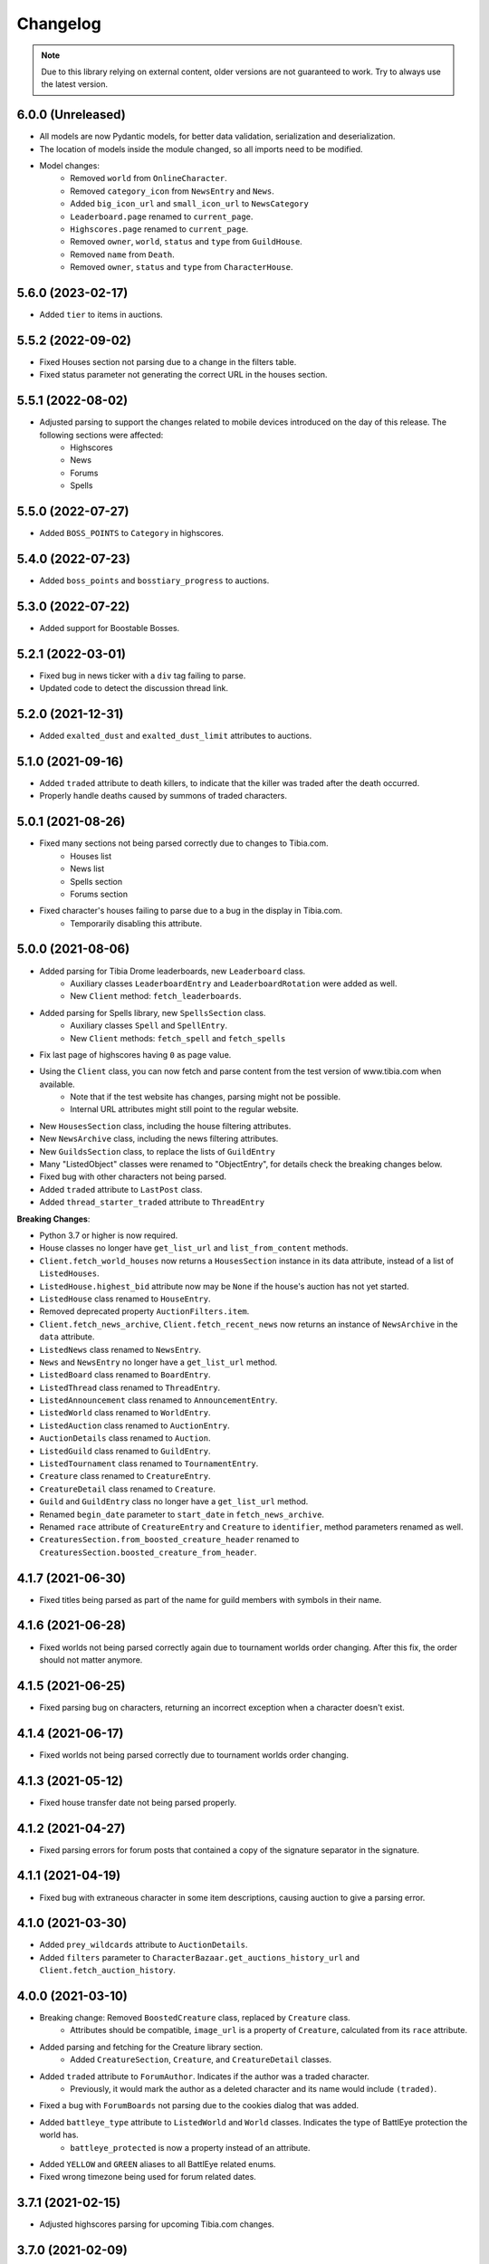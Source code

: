 =========
Changelog
=========

.. note::
    Due to this library relying on external content, older versions are not guaranteed to work.
    Try to always use the latest version.

.. v6.0.0

6.0.0 (Unreleased)
==================
- All models are now Pydantic models, for better data validation, serialization and deserialization.
- The location of models inside the module changed, so all imports need to be modified.
- Model changes:
    - Removed ``world`` from ``OnlineCharacter``.
    - Removed ``category_icon`` from ``NewsEntry`` and ``News``.
    - Added ``big_icon_url`` and ``small_icon_url`` to ``NewsCategory``
    - ``Leaderboard.page`` renamed to ``current_page``.
    - ``Highscores.page`` renamed to ``current_page``.
    - Removed ``owner``, ``world``, ``status`` and ``type`` from ``GuildHouse``.
    - Removed ``name`` from ``Death``.
    - Removed ``owner``, ``status`` and ``type`` from ``CharacterHouse``.


.. v5.6.0

5.6.0 (2023-02-17)
==================
- Added ``tier`` to items in auctions.


.. v5.5.2

5.5.2 (2022-09-02)
==================
- Fixed Houses section not parsing due to a change in the filters table.
- Fixed status parameter not generating the correct URL in the houses section.

.. v5.5.1

5.5.1 (2022-08-02)
==================
- Adjusted parsing to support the changes related to mobile devices introduced on the day of this release. The following sections were affected:
    - Highscores
    - News
    - Forums
    - Spells

.. v5.5.0

5.5.0 (2022-07-27)
==================
- Added ``BOSS_POINTS`` to ``Category`` in highscores.


.. v5.4.0

5.4.0 (2022-07-23)
==================
- Added ``boss_points`` and ``bosstiary_progress`` to auctions.

.. v5.3.0

5.3.0 (2022-07-22)
==================
- Added support for Boostable Bosses.

.. v5.2.1

5.2.1 (2022-03-01)
==================
- Fixed bug in news ticker with a ``div`` tag failing to parse.
- Updated code to detect the discussion thread link.

.. v5.2.0

5.2.0 (2021-12-31)
==================
- Added ``exalted_dust`` and ``exalted_dust_limit`` attributes to auctions.


.. v5.1.0

5.1.0 (2021-09-16)
==================
- Added ``traded`` attribute to death killers, to indicate that the killer was traded after the death occurred.
- Properly handle deaths caused by summons of traded characters.

.. v5.0.1

5.0.1 (2021-08-26)
==================
- Fixed many sections not being parsed correctly due to changes to Tibia.com.
    - Houses list
    - News list
    - Spells section
    - Forums section
- Fixed character's houses failing to parse due to a bug in the display in Tibia.com.
    - Temporarily disabling this attribute.

.. v5.0.0

5.0.0 (2021-08-06)
==================
- Added parsing for Tibia Drome leaderboards, new ``Leaderboard`` class.
    - Auxiliary classes ``LeaderboardEntry`` and ``LeaderboardRotation`` were added as well.
    - New ``Client`` method: ``fetch_leaderboards``.
- Added parsing for Spells library, new ``SpellsSection`` class.
    - Auxiliary  classes ``Spell`` and ``SpellEntry``.
    - New ``Client`` methods: ``fetch_spell`` and ``fetch_spells``
- Fix last page of highscores having ``0`` as page value.
- Using the ``Client`` class, you can now fetch and parse content from the test version of www.tibia.com when available.
    - Note that if the test website has changes, parsing might not be possible.
    - Internal URL attributes might still point to the regular website.
- New ``HousesSection`` class, including the house filtering attributes.
- New ``NewsArchive`` class, including the news filtering attributes.
- New ``GuildsSection`` class, to replace the lists of ``GuildEntry``
- Many "ListedObject" classes were renamed to "ObjectEntry", for details check the breaking changes below.
- Fixed bug with other characters not being parsed.
- Added ``traded`` attribute to ``LastPost`` class.
- Added ``thread_starter_traded`` attribute to ``ThreadEntry``

**Breaking Changes**:

- Python 3.7 or higher is now required.
- House classes no longer have ``get_list_url`` and ``list_from_content`` methods.
- ``Client.fetch_world_houses`` now returns a ``HousesSection`` instance in its data attribute, instead of a list of ``ListedHouses``.
- ``ListedHouse.highest_bid`` attribute now may be ``None`` if the house's auction has not yet started.
- ``ListedHouse`` class renamed to ``HouseEntry``.
- Removed deprecated property ``AuctionFilters.item``.
- ``Client.fetch_news_archive``, ``Client.fetch_recent_news`` now returns an instance of ``NewsArchive`` in the ``data`` attribute.
- ``ListedNews`` class renamed to ``NewsEntry``.
- ``News`` and ``NewsEntry`` no longer have a ``get_list_url`` method.
- ``ListedBoard`` class renamed to ``BoardEntry``.
- ``ListedThread`` class renamed to ``ThreadEntry``.
- ``ListedAnnouncement`` class renamed to ``AnnouncementEntry``.
- ``ListedWorld`` class renamed to ``WorldEntry``.
- ``ListedAuction`` class renamed to ``AuctionEntry``.
- ``AuctionDetails`` class renamed to ``Auction``.
- ``ListedGuild`` class renamed to ``GuildEntry``.
- ``ListedTournament`` class renamed to ``TournamentEntry``.
- ``Creature`` class renamed to ``CreatureEntry``.
- ``CreatureDetail`` class renamed to ``Creature``.
- ``Guild`` and ``GuildEntry`` class no longer have a ``get_list_url`` method.
- Renamed ``begin_date`` parameter to ``start_date`` in ``fetch_news_archive``.
- Renamed ``race`` attribute of ``CreatureEntry`` and ``Creature`` to ``identifier``, method parameters renamed as well.
- ``CreaturesSection.from_boosted_creature_header`` renamed to ``CreaturesSection.boosted_creature_from_header``.


.. v4.1.7

4.1.7 (2021-06-30)
==================
- Fixed titles being parsed as part of the name for guild members with symbols in their name.

.. v4.1.6

4.1.6 (2021-06-28)
==================
- Fixed worlds not being parsed correctly again due to tournament worlds order changing. After this fix,
  the order should not matter anymore.

.. v4.1.5

4.1.5 (2021-06-25)
==================
- Fixed parsing bug on characters, returning an incorrect exception when a character doesn't exist.

.. v4.1.4

4.1.4 (2021-06-17)
==================
- Fixed worlds not being parsed correctly due to tournament worlds order changing.

.. v4.1.3

4.1.3 (2021-05-12)
==================
- Fixed house transfer date not being parsed properly.


.. v4.1.2

4.1.2 (2021-04-27)
==================
- Fixed parsing errors for forum posts that contained a copy of the signature separator in the signature.

.. v4.1.1

4.1.1 (2021-04-19)
==================
- Fixed bug with extraneous character in some item descriptions, causing auction to give a parsing error.

.. v4.1.0

4.1.0 (2021-03-30)
==================
- Added ``prey_wildcards`` attribute to ``AuctionDetails``.
- Added ``filters`` parameter to ``CharacterBazaar.get_auctions_history_url`` and ``Client.fetch_auction_history``.

.. v4.0.0:

4.0.0 (2021-03-10)
==================
- Breaking change: Removed ``BoostedCreature`` class, replaced by ``Creature`` class.
    - Attributes should be compatible, ``image_url`` is a property of ``Creature``, calculated from its ``race`` attribute.
- Added parsing and fetching for the Creature library section.
    - Added ``CreatureSection``, ``Creature``, and ``CreatureDetail`` classes.
- Added ``traded`` attribute to ``ForumAuthor``. Indicates if the author was a traded character.
    - Previously, it would mark the author as a deleted character and its name would include ``(traded)``.
- Fixed a bug with ``ForumBoards`` not parsing due to the cookies dialog that was added.
- Added ``battleye_type`` attribute to ``ListedWorld`` and ``World`` classes. Indicates the type of BattlEye protection the world has.
    - ``battleye_protected`` is now a property instead of an attribute.
- Added ``YELLOW`` and ``GREEN`` aliases to all BattlEye related enums.
- Fixed wrong timezone being used for forum related dates.

.. v3.7.1:

3.7.1 (2021-02-15)
==================

- Adjusted highscores parsing for upcoming Tibia.com changes.

.. v3.7.0:

3.7.0 (2021-02-09)
==================

- Parse familiars from auctions
- Updated the way tooltips in auctions are parsed, the format changed, resulting in the previous code not working anymore.
- Results count in bazaar pages are now properly parsed when there are comma thousand separators.
- Item amounts are now more accurate instead of being based from their indicator (which was grouping them in thousands)


.. v3.6.5:

3.6.5 (2021-01-27)
==================

- Fixed auction history parsing breaking due to the cookie consent dialog.

.. v3.6.4:

3.6.4 (2021-01-26)
==================

- Fixed world list parsing breaking due to the cookie consent dialog.

.. v3.6.3:

3.6.3 (2021-01-14)
==================

- Fixed bug in guild names being parsed with Non-Breaking spaces instead of a regular space.

.. v3.6.2:

3.6.2 (2021-01-01)
==================

- Fixed bug in Event Calendar parsing.

.. v3.6.1:

3.6.1 (2020-12-28)
==================

- Fixed guild information being parsed incorrectly for characters in guilds containing "of the" in their name.

.. v3.6.0:

3.6.0 (2020-12-12)
==================

- Added support for the new filtering options in Highscores
    - Added ``battleye_filter`` and ``pvp_types_filter`` attributes.
- Added ``get_page_url()`` instance method to ``Highscores`` class.
- Added ``previous_page_url`` and ``next_page_url`` properties.

.. v3.5.7:

3.5.7 (2020-12-04)
==================

- Fixed bug in Event Calendar parsing.


.. v3.5.6:

3.5.6 (2020-11-10)
==================

- Updated the URL used to fetch additional auction pages (items, mounts, outfits).

.. v3.5.5:

3.5.5 (2020-10-03)
==================

- Fixed charm expansion not being parsed correctly in auctions.

.. v3.5.4:

3.5.4 (2020-09-24)
==================

- Fetching auctions while skipping details is now faster.
- Fixed bug in tournaments parsing.

.. v3.5.3:

3.5.3 (2020-09-24)
==================

- Fixed bug with ascending ordering (lowest / earliest) not being passed to the request URL.

.. v3.5.2:

3.5.2 (2020-09-23)
==================

- Fixed bug with auctions with more than 10 charms failing to parse.

.. v3.5.1:

3.5.1 (2020-09-22)
==================

- Fixed bug with recently traded characters in "other characters" section not being properly parsed.

.. v3.5.0:

3.5.0 (2020-09-22)
==================

- Added support for the new filtering options added to current auctions:
    - Added new enumeration: ``AuctionSearchType``
    - Renamed ``AuctionFilters`` attribute ``item`` to ``search_string``.
      Property alias kept for backwards compatibility.
    - Added new attribute ``AuctionFilters.search_type``

.. v3.4.0:

3.4.0 (2020-09-19)
==================

- Added option to only parse the listed information of an auction, to skip the rest of the parsing.
- Fixed wrong type hint in ``ListedAuction`` for ``status``.

.. v3.3.0:

3.3.0 (2020-09-09)
==================

- Added support for the Character Bazaar
    - Added classes: ``CharacterBazaar``, ``ListedAuction`` and ``AuctionDetails`` and many auxiliary classes.
- Client methods throw a ``SiteMaintenanceError`` when Tibia.com is under maintenance, to be able to tell apart from
  other network errors.

.. v3.2.2:

3.2.2 (2020-08-27)
==================

- Properly parse the name of recently traded characters.
    - Added ``traded`` attribute to ``Character`` and ``OtherCharacter``.

.. v3.2.1:

3.2.1 (2020-08-25)
==================

- Fixed bug when parsing "other characters" from Tibia.com due to an unannounced change in the website.

.. v3.2.0:

3.2.0 (2020-08-10)
==================

- Added support for the new rules and score set added for the most recent Tournament.
    - Added ``ScoreSet.creature_kills``
    - Added ``ScoreSet.area_discovery``
    - Added ``ScoreSet.skill_gain_loss``
    - Added ``RuleSet.shared_xp_bonus``

.. v3.1.0:

3.1.0 (2020-07-29)
==================

- Added ``fetch_forum_post`` method to fetch a forum post directly.
- Fixed bug with forum posts made by tournament characters.

.. v3.0.3:

3.0.3 (2020-07-28)
==================

- Fixed bug with character title being parsed incorrectly when the character has no title selected and a single unlocked title.

.. v3.0.2:

3.0.2 (2020-07-14)
==================

- Fixed values being mapped incorrectly for highscores.
- ``ExpHighscoresEntry`` is now removed.

.. v3.0.1:

3.0.1 (2020-07-14)
==================

- ``Highscores.world`` is now ``None`` when the highscores are for all worlds.

.. v3.0.0:

3.0.0 (2020-07-13)
==================
- The ``Client`` class' methods now return their responses wrapped in a ``TibiaResponse`` object.
  This contains information about Tibia.com's cache.
- Added parsing for Guild wars.
    - Added class ``GuildWars``
    - Added class ``GuildWarsEntry``
    - Added ``url_wars`` property and ``get_url_wars`` class method to all Guild classes.
    - Added ``active_war`` attribute to ``Guild``.
- Added parsing for the Tibia forums: Boards, Threads, Posts, Announcements
    - Added classes ``ForumBoard`` and ``ListedBoard``
    - Added classes ``ForumThread`` and ``ListedThread``
    - Added classes ``ForumAnnouncement`` and ``ListedAnnouncement``
    - Added classes ``ForumPost``
    - Added auxiliary classes ``LastPost``,  ``ForumAuthor`` and ``ThreadStatus``.
    - Added property ``thread_url`` to ``News``.
- Updated highscores for Summer Update 2020:
    - ``page`` and ``total_pages`` are now fields instead of properties.
    - Added ``last_updated`` field.
    - Added ``Category.GOSHNARS_TAINT`` and ``Category.CHARM_POINTS``.
    - Added ``VocationFilter.NONE``.
- Removed deprecated property ``house`` from ``Character``, use ``houses`` instead.
- Removed support for Python 3.5.
- Changed the hierarchy of base classes. Base classes no longer implement ``Serializable``, ``Serializable`` is now
  directly implemented by most classes.
- Removed TibiaData functionality.

.. _v2.5.1:

2.5.1 (2020-05-27)
==================
- Fixed bed count not being parsed on houses.

.. _v2.5.0:

2.5.0 (2020-05-22)
==================
- Added parsing of Tournaments and Tournament Leaderboards.
- Fixed parsing errors with characters that had deaths by killers with "and" in their name.

.. _v2.4.3:

2.4.3 (2020-04-22)
==================
- Fixed an error when trying to parse a character with more deaths than what can be displayed in Tibia.com
    - ``Character.deaths_truncated`` field was added to keep track of this case.

.. _v2.4.2:

2.4.2 (2020-02-26)
==================
- Fixed exception when attempting to parse highscores with no results (e.g. a new world on its first day).

.. _v2.4.1:

2.4.1 (2019-11-20)
==================
- Fixed incorrect argument name (house) in ``Character`` constructor.

.. _v2.4.0:

2.4.0 (2019-11-20)
==================
- Added support for multiple houses per character. Accessible on ``Character.houses`` field.
- ``Character.house`` is now deprecated. It will contain the character's first house or ``None``.

.. _v2.3.4:

2.3.4 (2019-11-14)
==================
- Fixed bug with deaths not being parsed when a killer had ``and`` in their name.

.. _v2.3.3:

2.3.3 (2019-11-04)
==================
- Fixed bug with world parsing when there are more than 1000 players online.

.. _v2.3.2:

2.3.2 (2019-10-17)
==================
- Fixed incorrect highscores URL.

.. _v2.3.1:

2.3.1 (2019-10-06)
==================
- Fixed a bug with deaths not being parsed when a killer in assists had ``and`` in their name.

.. _v2.3.0:

2.3.0 (2019-09-16)
==================
- Added proxy option to client.

.. _v2.2.6:

2.2.6 (2019-09-01)
==================
- Fixed bug with account badges parsing failing when no badges were selected.

.. _v2.2.5:

2.2.5 (2019-08-22)
==================

- Fixed account badges parsing due to changes on the layout by CipSoft.

.. _v2.2.4:

2.2.4 (2019-08-20)
==================

- Disabled client compression for POST requests.

.. _v2.2.3:

2.2.3 (2019-08-17)
==================

- Enabled client side compression

.. _v2.2.2:

2.2.2 (2019-08-17)
==================

- Fixed killed by players and players kill stats being inverted for ``KillStatistics``

.. _v2.2.1:

2.2.1 (2019-08-10)
==================

- Fixed bug with character parsing failing when the guild rank is ``(member)``.

.. _v2.2.0:

2.2.0 (2019-08-08)
==================

- Added support for account badges and character titles.

.. _v2.1.0:

2.1.0 (2019-06-17)
==================

- Added ways to sort and filter House list results like in Tibia.com.
- Added support to get the Boosted Creature of the day.

.. _v2.0.1:

2.0.1 (2019-06-04)
==================

- Replaced references to ``secure.tibia.com`` with ``www.tibia.com`` as the former always redirects to the front page.

.. _v2.0.0:

2.0.0 (2019-06-03)
==================

- Added asynchronous client to fetch and parse Tibia.com sections.
- Added news parsing.
- Added kill statistics parsing.
- Added support for tournament worlds.
- Added support for house prices with 'k' suffixes.

.. _v1.1.3:

1.1.3 (2019-01-29)
==================

- Fixed incorrect parsing of deaths with summons involved when parsing characters from TibiaData.

.. _v1.1.2:

1.1.2 (2019-01-22)
==================

- Fixed TibiaData URLs of tibia characters with special characters in their names. (e.g Himmelhüpferin)

.. _v1.1.1:

1.1.1 (2019-01-09)
==================

- Fixed character houses having attributes mixed up.

.. _v1.1.0:

1.1.0 (2019-01-09)
==================

- Parsing Highscores from Tibia.com and TibiaData.
- Some strings from TibiaData had unpredictable trailing whitespaces,
  all leading and trailing whitespaces are removed.
- Added type hints to many variables and methods.

.. _v1.0.0:

1.0.0 (2018-12-23)
==================

-  Added support for TibiaData JSON parsing. To have interoperability
   between Tibia.com and TibiaData.
-  Added support for parsing Houses, House lists, World and World list
-  Added support for many missing attributes in Character and Guilds.
-  All objects are now serializable to JSON strings.

.. _v0.1.0:

0.1.0 (2018-08-17)
==================

Initial release:

-  Parses content from tibia.com

   -  Character pages
   -  Guild pages
   -  Guild list pages

-  Parses content into JSON format strings.
-  Parses content into Python objects.

